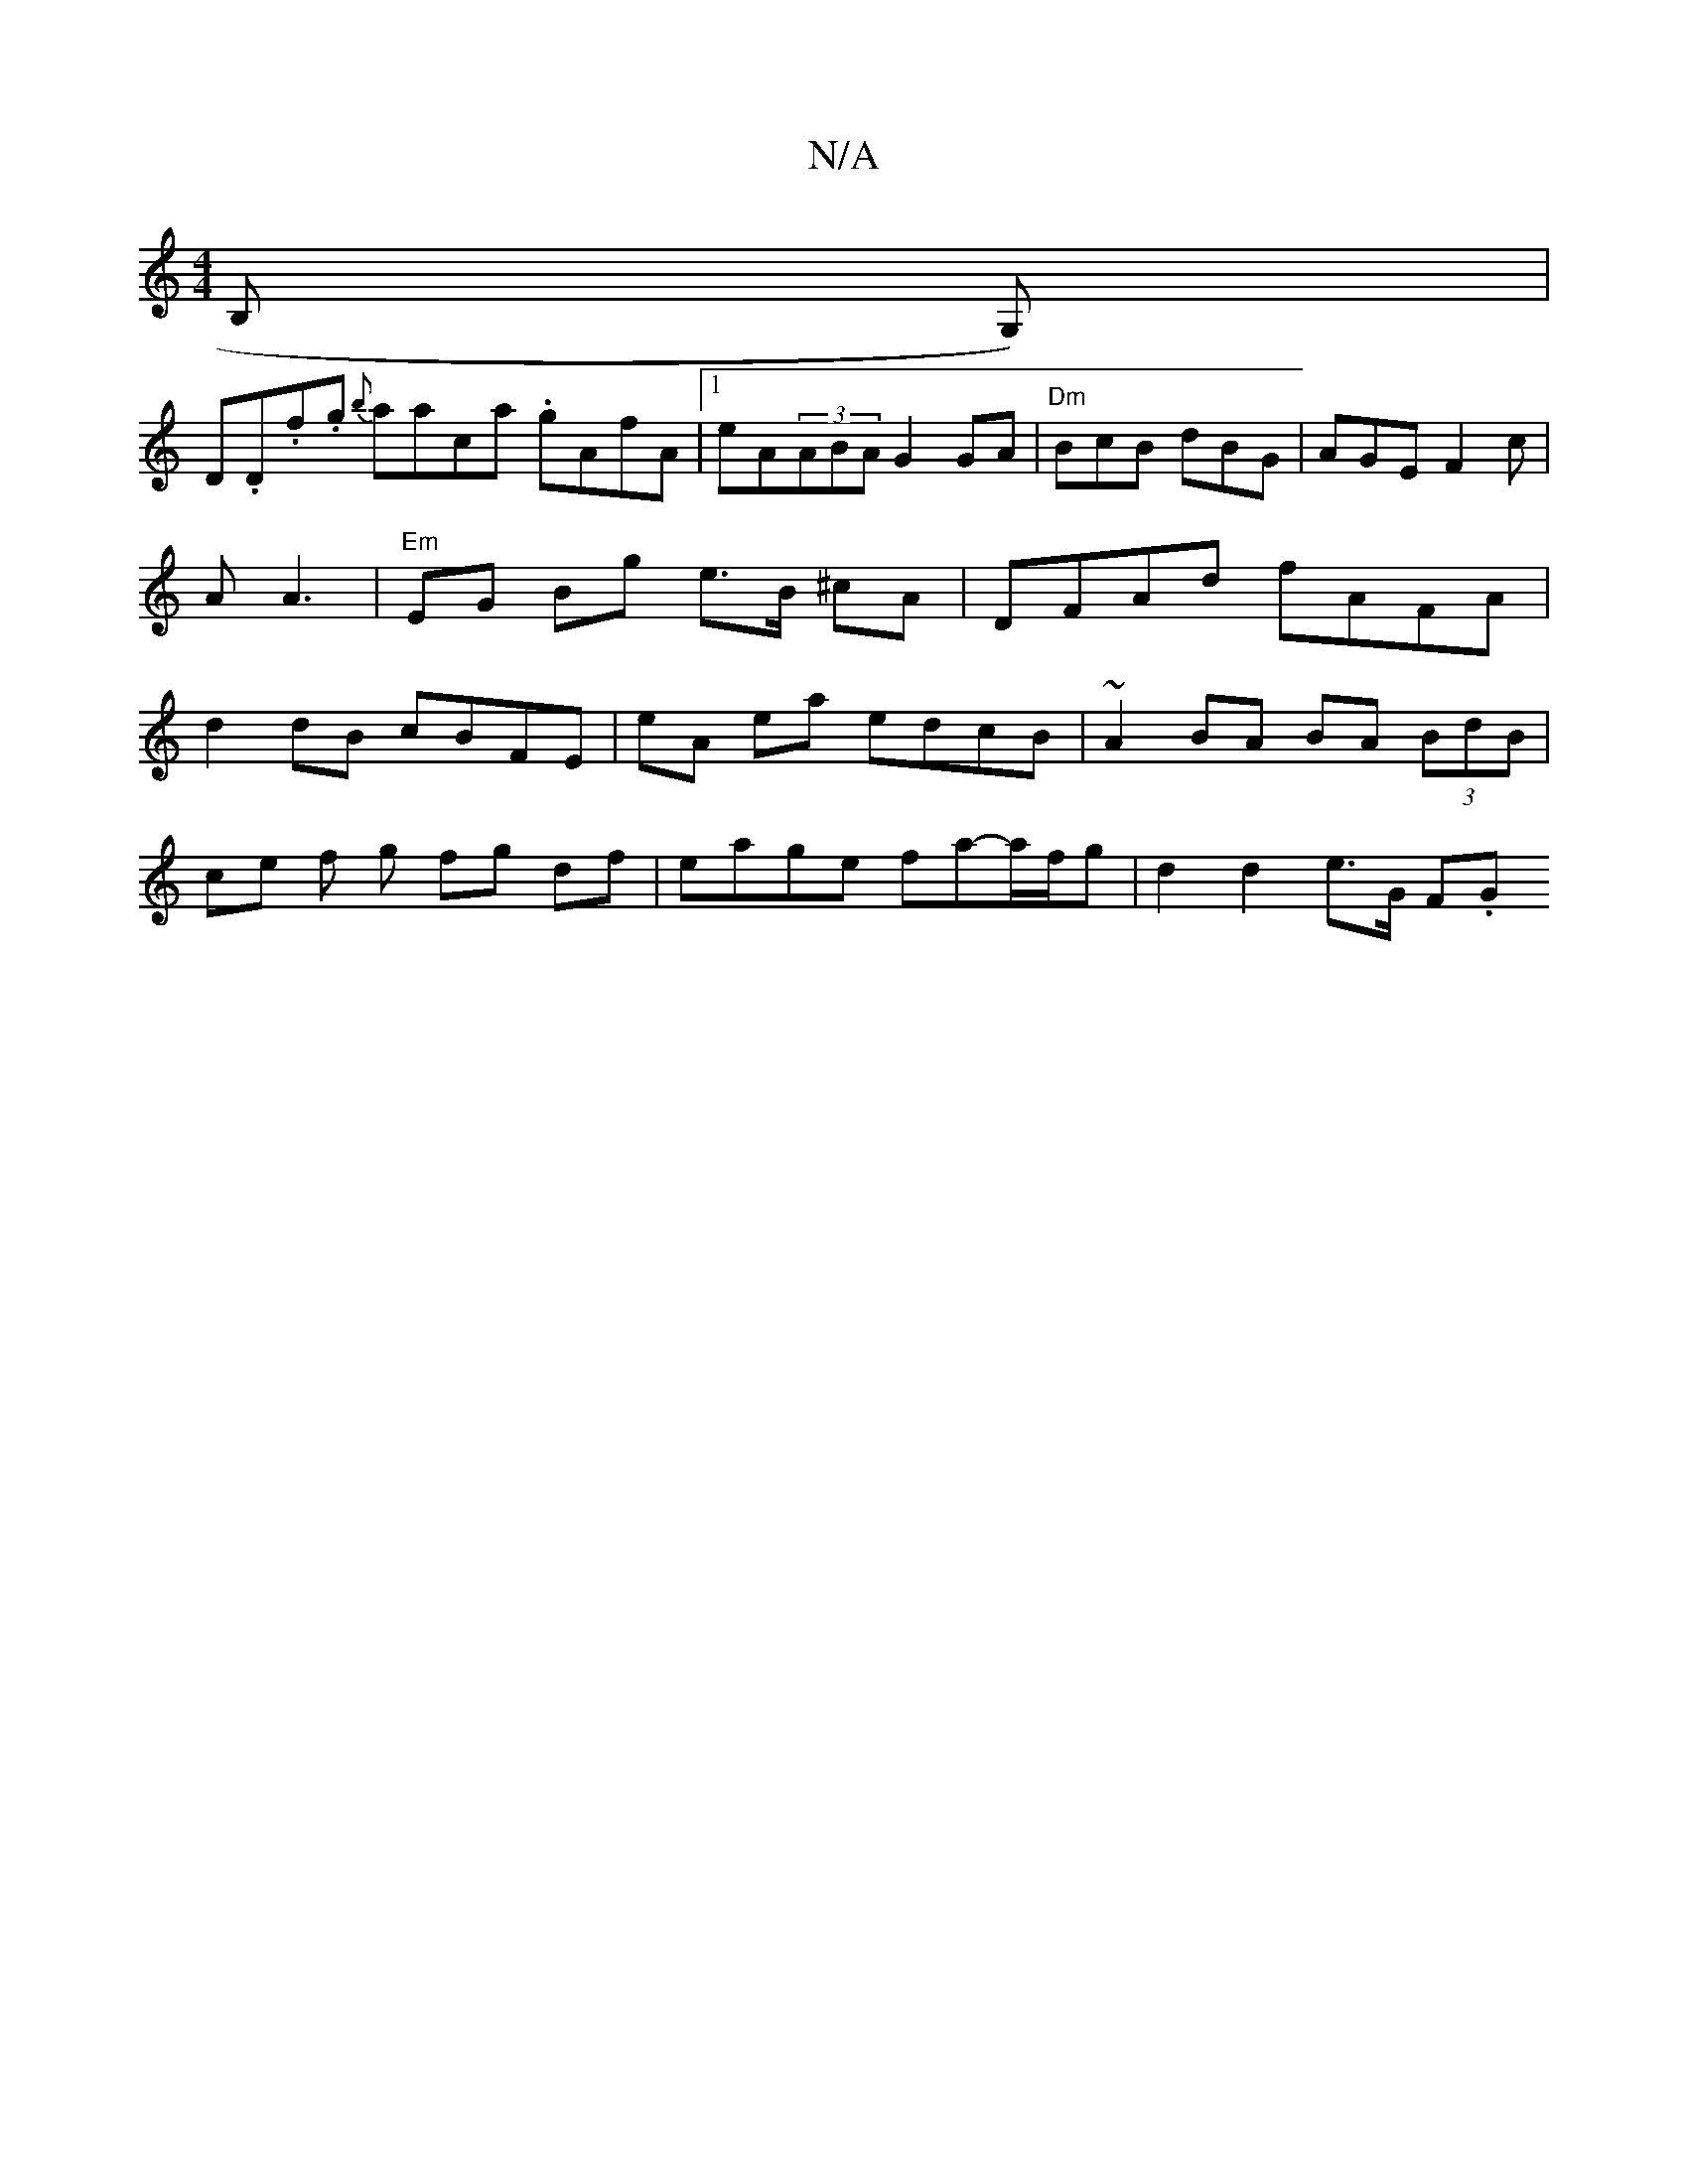 X:1
T:N/A
M:4/4
R:N/A
K:Cmajor
,>B, G,)|
D.D.f.g {b}aaca .gAfA|1 eA(3ABA G2 GA | "Dm"BcB dBG | AGE F2c | A A3 | "Em"EG Bg e>B ^cA | DFAd fAFA | d2 dB cBFE | eA ea edcB | ~A2BA BA (3BdB |
ce f g fg df | eage fa-a/f/g | d2 d2 e>G F.G